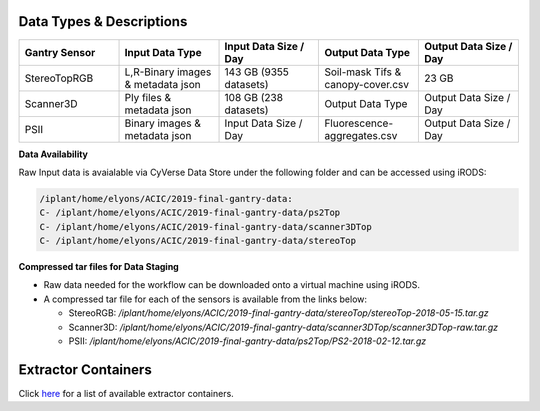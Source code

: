 Data Types & Descriptions
-------------------------

.. list-table::
   :widths: 25 25 25 25 25
   :header-rows: 1

   * - Gantry Sensor
     - Input Data Type
     - Input Data Size / Day
     - Output Data Type
     - Output Data Size / Day
   * - StereoTopRGB
     - L,R-Binary images & metadata json 
     - 143 GB (9355 datasets)
     - Soil-mask Tifs & canopy-cover.csv
     - 23 GB 
   * - Scanner3D
     - Ply files & metadata json
     - 108 GB (238 datasets)
     - Output Data Type
     - Output Data Size / Day
   * - PSII 
     - Binary images & metadata json
     - Input Data Size / Day
     - Fluorescence-aggregates.csv 
     - Output Data Size / Day


**Data Availability**

Raw Input data is avaialable via CyVerse Data Store under the following folder and can be accessed using iRODS:

.. code::

   /iplant/home/elyons/ACIC/2019-final-gantry-data:
   C- /iplant/home/elyons/ACIC/2019-final-gantry-data/ps2Top
   C- /iplant/home/elyons/ACIC/2019-final-gantry-data/scanner3DTop
   C- /iplant/home/elyons/ACIC/2019-final-gantry-data/stereoTop

  
**Compressed tar files for Data Staging**
  
- Raw data needed for the workflow can be downloaded onto a virtual machine using iRODS. 
- A compressed tar file for each of the sensors is available from the links below: 

  - StereoRGB: `/iplant/home/elyons/ACIC/2019-final-gantry-data/stereoTop/stereoTop-2018-05-15.tar.gz`
  
  - Scanner3D: `/iplant/home/elyons/ACIC/2019-final-gantry-data/scanner3DTop/scanner3DTop-raw.tar.gz`
  
  - PSII: `/iplant/home/elyons/ACIC/2019-final-gantry-data/ps2Top/PS2-2018-02-12.tar.gz`
  
  
**Extractor Containers**
------------------------

Click `here <https://github.com/uacic/PhytoOracle/blob/master/docs/containers.md>`_ for a list of available extractor containers.
